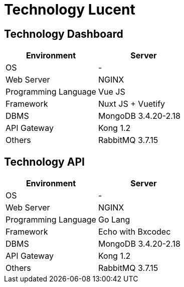 = Technology Lucent

== Technology Dashboard

|===
| Environment | Server

| OS
| -

| Web Server
| NGINX

| Programming Language
| Vue JS

| Framework
| Nuxt JS + Vuetify

| DBMS
| MongoDB 3.4.20-2.18

| API Gateway
| Kong 1.2

| Others
| RabbitMQ 3.7.15
|===

== Technology API

|===
| Environment | Server

| OS
| -

| Web Server
| NGINX

| Programming Language
| Go Lang

| Framework
| Echo with Bxcodec

| DBMS
| MongoDB 3.4.20-2.18

| API Gateway
| Kong 1.2

| Others
| RabbitMQ 3.7.15
|===
